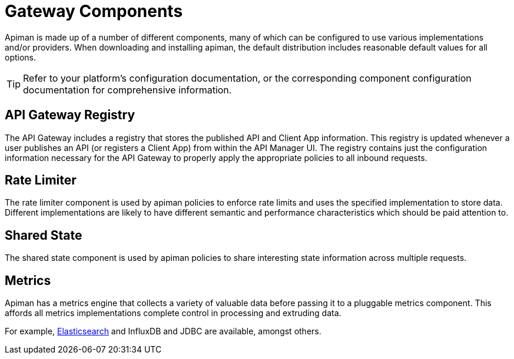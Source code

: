 = Gateway Components

Apiman is made up of a number of different components, many of which can be configured to use various implementations and/or providers.
When downloading and installing apiman, the default distribution includes reasonable default values for all options.

TIP: Refer to your platform's configuration documentation, or the corresponding component configuration documentation for comprehensive information.

== API Gateway Registry

The API Gateway includes a registry that stores the published API and Client App information.
This registry is updated whenever a user publishes an API (or registers a Client App) from within the API Manager UI.
The registry contains just the configuration information necessary for the API Gateway to properly apply the appropriate policies to all inbound requests.

== Rate Limiter

The rate limiter component is used by apiman policies to enforce rate limits and uses the specified implementation to store data.
Different implementations are likely to have different semantic and performance characteristics which should be paid attention to.

== Shared State

The shared state component is used by apiman policies to share interesting state information across multiple requests.

== Metrics

Apiman has a metrics engine that collects a variety of valuable data before passing it to a pluggable metrics component.
This affords all metrics implementations complete control in processing and extruding data.

For example,  xref:registries-and-components/elasticsearch.adoc#_metrics[Elasticsearch] and InfluxDB and JDBC are available, amongst others.
